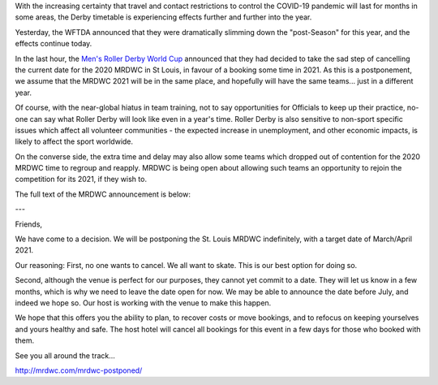 .. title: MRDWC Takes 1 Year Postponement
.. slug: MRDWC_nCoV
.. date: 2020-03-31 18:30:00 UTC+01:00
.. tags: roller derby, international roller derby, covid19, mrdwc, men's roller derby world cup
.. category:
.. link:
.. description:
.. type: text
.. author: SRD

With the increasing certainty that travel and contact restrictions to control the COVID-19 pandemic will last for months in some areas, the Derby timetable is experiencing effects further and further into the year.

Yesterday, the WFTDA announced that they were dramatically slimming down the "post-Season" for this year, and the effects continue today.

In the last hour, the `Men's Roller Derby World Cup`__ announced that they had decided to take the sad step of cancelling the current date for the 2020 MRDWC in St Louis, in favour of a booking some time in 2021. As this is a postponement, we assume that the MRDWC 2021 will be in the same place, and hopefully will have the same teams... just in a different year.

.. __: http://mrdwc.com

Of course, with the near-global hiatus in team training, not to say opportunities for Officials to keep up their practice, no-one can say what Roller Derby will look like even in a year's time. Roller Derby is also sensitive to non-sport specific issues which affect all volunteer communities - the expected increase in unemployment, and other economic impacts, is likely to affect the sport worldwide.

On the converse side, the extra time and delay may also allow some teams which dropped out of contention for the 2020 MRDWC time to regroup and reapply. MRDWC is being open about allowing such teams an opportunity to rejoin the competition for its 2021, if they wish to.

The full text of the MRDWC announcement is below:

---

Friends,

We have come to a decision. We will be postponing the St. Louis MRDWC indefinitely, with a target date of March/April 2021.

Our reasoning:
First, no one wants to cancel. We all want to skate. This is our best option for doing so.

Second, although the venue is perfect for our purposes, they cannot yet commit to a date. They will let us know in a few months, which is why we need to leave the date open for now. We may be able to announce the date before July, and indeed we hope so. Our host is working with the venue to make this happen.

We hope that this offers you the ability to plan, to recover costs or move bookings, and to refocus on keeping yourselves and yours healthy and safe. The host hotel will cancel all bookings for this event in a few days for those who booked with them.

See you all around the track...


http://mrdwc.com/mrdwc-postponed/
